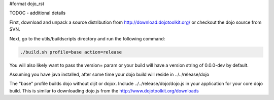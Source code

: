 #format dojo_rst

TODOC - additional details

First, download and unpack a source distribution from http://download.dojotoolkit.org/ or checkout the dojo source from SVN.

Next, go to the utils/buildscripts directory and run the following command:

.. code-block :: text
  
  ./build.sh profile=base action=release

You will also likely want to pass the version= param or your build will have a version string of 0.0.0-dev by default.

Assuming you have java installed, after some time your dojo build will reside in ../../release/dojo

The "base" profile builds dojo without dijit or dojox.  Include ../../release/dojo/dojo.js in your application for your core dojo build.  This is similar to downloading dojo.js from the http://www.dojotoolkit.org/downloads
